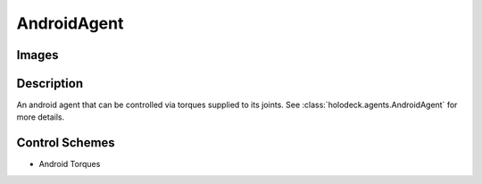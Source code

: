 .. _`android-agent`:

AndroidAgent
=============

Images
------

.. image:: images/android-front.png
   :scale: 30%

.. image:: images/android-side.png
   :scale: 30%

Description
-----------
An android agent that can be controlled via torques supplied to its joints.
See :class:`holodeck.agents.AndroidAgent` for more details.

Control Schemes
---------------
.. TODO: Link to Control Scheme page

- Android Torques

.. TODO: Don't punt on the joint layout

.. TODO: Example code